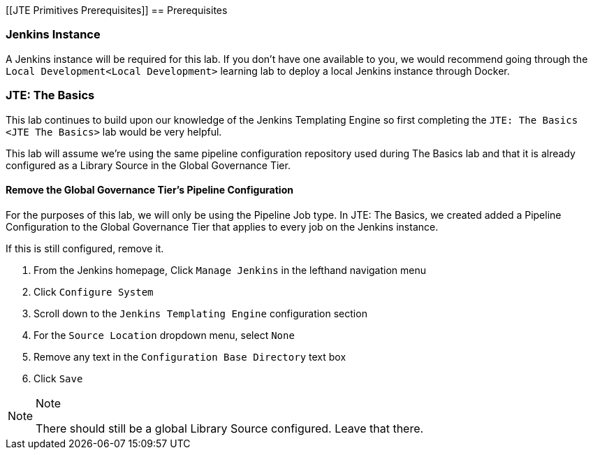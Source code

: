 [[JTE Primitives Prerequisites]]
== Prerequisites

=== Jenkins Instance

A Jenkins instance will be required for this lab. If you don't have one
available to you, we would recommend going through the
`Local Development<Local Development>` learning lab to deploy a local
Jenkins instance through Docker.

=== JTE: The Basics

This lab continues to build upon our knowledge of the Jenkins Templating
Engine so first completing the `JTE: The Basics <JTE The Basics>` lab
would be very helpful.

This lab will assume we're using the same pipeline configuration
repository used during The Basics lab and that it is already configured
as a Library Source in the Global Governance Tier.

==== Remove the Global Governance Tier's Pipeline Configuration

For the purposes of this lab, we will only be using the Pipeline Job
type. In JTE: The Basics, we created added a Pipeline Configuration to
the Global Governance Tier that applies to every job on the Jenkins
instance.

If this is still configured, remove it.

[arabic]
. From the Jenkins homepage, Click `Manage Jenkins` in the lefthand
navigation menu
. Click `Configure System`
. Scroll down to the `Jenkins Templating Engine` configuration section
. For the `Source Location` dropdown menu, select `None`
. Remove any text in the `Configuration Base Directory` text box
. Click `Save`

[NOTE]
.Note
====
There should still be a global Library Source configured. Leave that
there.
====
